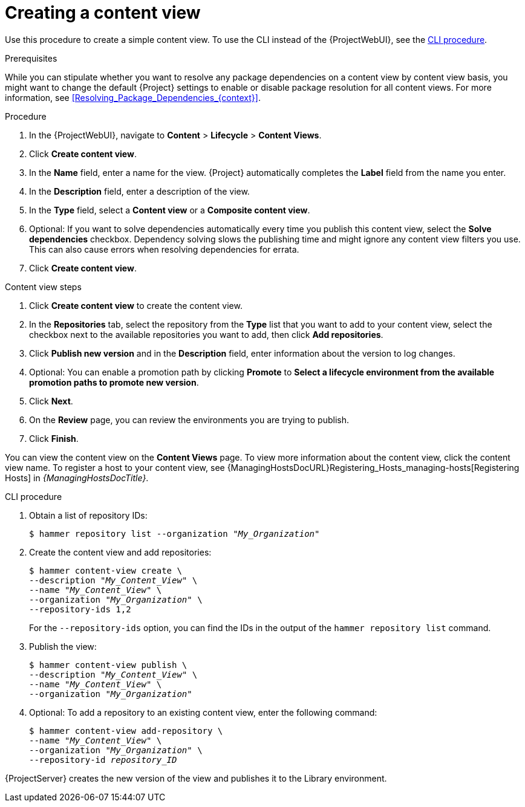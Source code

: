 [id="Creating_a_Content_View_{context}"]
= Creating a content view

Use this procedure to create a simple content view.
To use the CLI instead of the {ProjectWebUI}, see the xref:cli-creating-a-content-view_{context}[].

.Prerequisites

While you can stipulate whether you want to resolve any package dependencies on a content view by content view basis, you might want to change the default {Project} settings to enable or disable package resolution for all content views.
For more information, see xref:Resolving_Package_Dependencies_{context}[].

.Procedure
. In the {ProjectWebUI}, navigate to *Content* > *Lifecycle* > *Content Views*.
. Click *Create content view*.
. In the *Name* field, enter a name for the view.
{Project} automatically completes the *Label* field from the name you enter.
. In the *Description* field, enter a description of the view.
. In the *Type* field, select a *Content view* or a *Composite content view*.
. Optional: If you want to solve dependencies automatically every time you publish this content view, select the *Solve dependencies* checkbox.
Dependency solving slows the publishing time and might ignore any content view filters you use.
This can also cause errors when resolving dependencies for errata.
. Click *Create content view*.

.Content view steps
. Click *Create content view* to create the content view.
. In the *Repositories* tab, select the repository from the *Type* list that you want to add to your content view, select the checkbox next to the available repositories you want to add, then click *Add repositories*.
. Click *Publish new version* and in the *Description* field, enter information about the version to log changes.
. Optional: You can enable a promotion path by clicking *Promote* to *Select a lifecycle environment from the available promotion paths to promote new version*.
. Click *Next*.
. On the *Review* page, you can review the environments you are trying to publish.
. Click *Finish*.

You can view the content view on the *Content Views* page.
To view more information about the content view, click the content view name.
To register a host to your content view, see {ManagingHostsDocURL}Registering_Hosts_managing-hosts[Registering Hosts] in _{ManagingHostsDocTitle}_.

[id="cli-creating-a-content-view_{context}"]
.CLI procedure
. Obtain a list of repository IDs:
+
[options="nowrap", subs="+quotes,verbatim,attributes"]
----
$ hammer repository list --organization "_My_Organization_"
----
. Create the content view and add repositories:
+
[options="nowrap", subs="+quotes,verbatim,attributes"]
----
$ hammer content-view create \
--description "_My_Content_View_" \
--name "_My_Content_View_" \
--organization "_My_Organization_" \
--repository-ids 1,2
----
+
For the `--repository-ids` option, you can find the IDs in the output of the `hammer repository list` command.
. Publish the view:
+
[options="nowrap", subs="+quotes,verbatim,attributes"]
----
$ hammer content-view publish \
--description "_My_Content_View_" \
--name "_My_Content_View_" \
--organization "_My_Organization_"
----
. Optional: To add a repository to an existing content view, enter the following command:
+
[options="nowrap", subs="+quotes,verbatim,attributes"]
----
$ hammer content-view add-repository \
--name "_My_Content_View_" \
--organization "_My_Organization_" \
--repository-id _repository_ID_
----

{ProjectServer} creates the new version of the view and publishes it to the Library environment.
